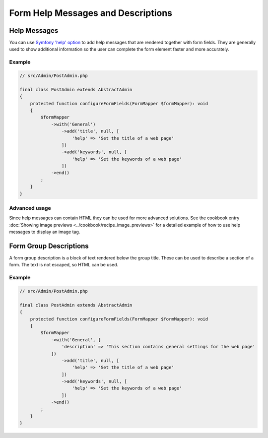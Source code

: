 Form Help Messages and Descriptions
===================================

Help Messages
-------------

You can use `Symfony 'help' option`_ to add help messages that are rendered together with form fields.
They are generally used to show additional information so the user can complete
the form element faster and more accurately.

Example
^^^^^^^

.. code-block:: php

    // src/Admin/PostAdmin.php

    final class PostAdmin extends AbstractAdmin
    {
        protected function configureFormFields(FormMapper $formMapper): void
        {
            $formMapper
                ->with('General')
                    ->add('title', null, [
                        'help' => 'Set the title of a web page'
                    ])
                    ->add('keywords', null, [
                        'help' => 'Set the keywords of a web page'
                    ])
                ->end()
            ;
        }
    }

.. figure:: ../images/help_message.png
   :align: center
   :alt: Example of the two form fields with help messages.

Advanced usage
^^^^^^^^^^^^^^

Since help messages can contain HTML they can be used for more advanced solutions.
See the cookbook entry :doc:`Showing image previews <../cookbook/recipe_image_previews>` for a detailed example of how to
use help messages to display an image tag.

Form Group Descriptions
-----------------------

A form group description is a block of text rendered below the group title.
These can be used to describe a section of a form. The text is not escaped,
so HTML can be used.

Example
^^^^^^^

.. code-block:: php

    // src/Admin/PostAdmin.php

    final class PostAdmin extends AbstractAdmin
    {
        protected function configureFormFields(FormMapper $formMapper): void
        {
            $formMapper
                ->with('General', [
                    'description' => 'This section contains general settings for the web page'
                ])
                    ->add('title', null, [
                        'help' => 'Set the title of a web page'
                    ])
                    ->add('keywords', null, [
                        'help' => 'Set the keywords of a web page'
                    ])
                ->end()
            ;
        }
    }

.. _`Symfony 'help' option`: https://symfony.com/doc/4.4/reference/forms/types/form.html#help
